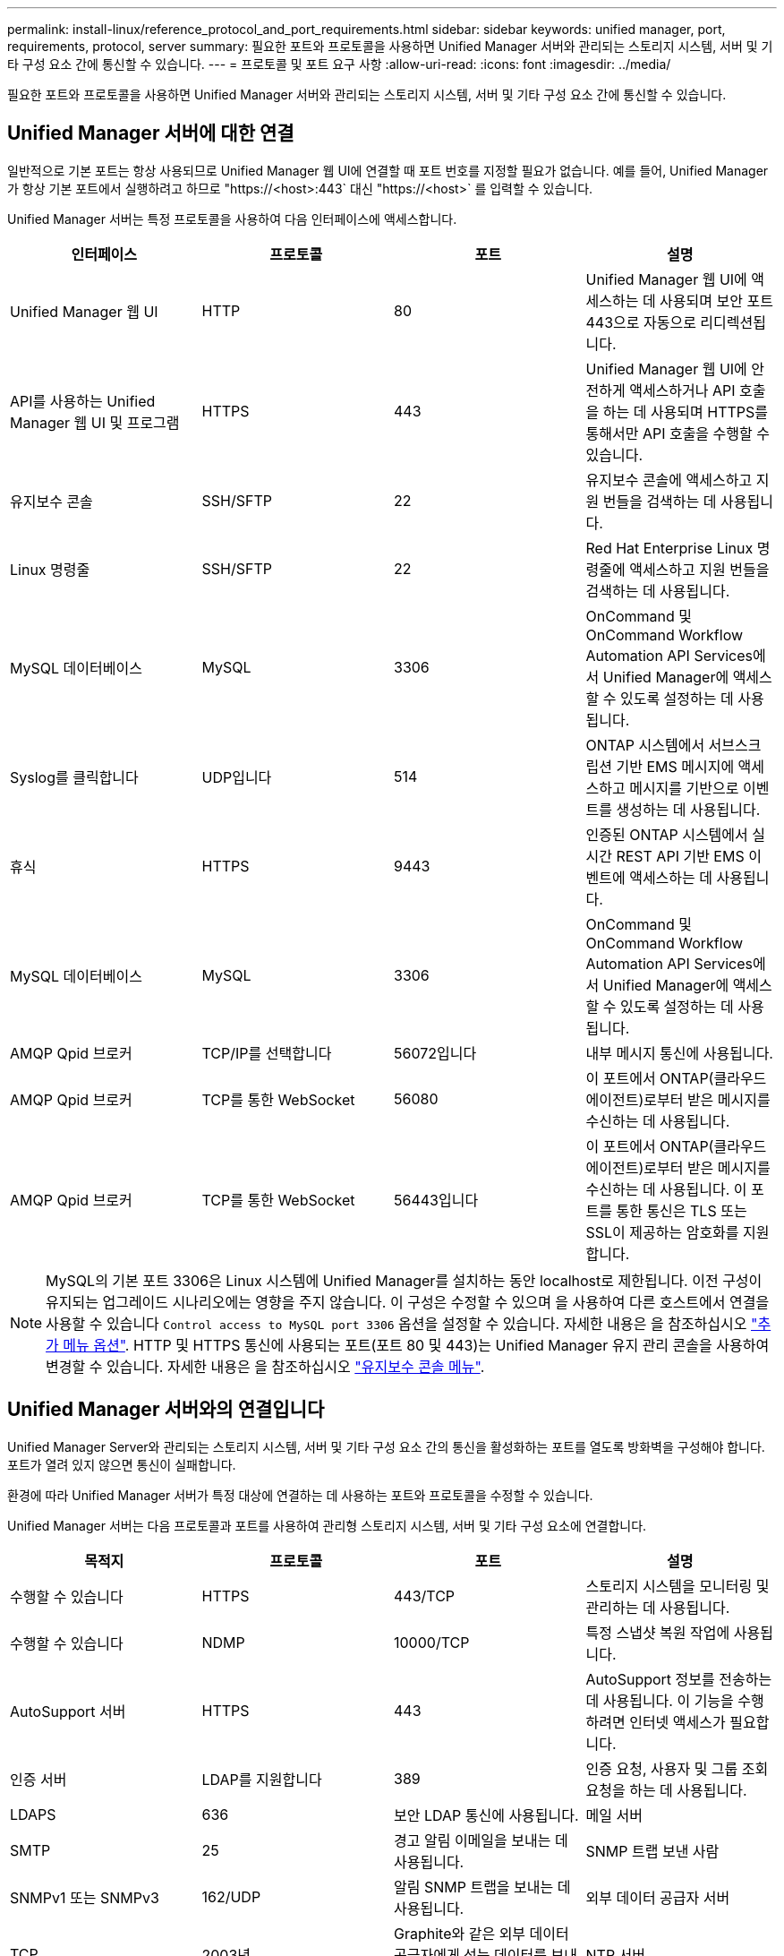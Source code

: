 ---
permalink: install-linux/reference_protocol_and_port_requirements.html 
sidebar: sidebar 
keywords: unified manager, port, requirements, protocol, server 
summary: 필요한 포트와 프로토콜을 사용하면 Unified Manager 서버와 관리되는 스토리지 시스템, 서버 및 기타 구성 요소 간에 통신할 수 있습니다. 
---
= 프로토콜 및 포트 요구 사항
:allow-uri-read: 
:icons: font
:imagesdir: ../media/


[role="lead"]
필요한 포트와 프로토콜을 사용하면 Unified Manager 서버와 관리되는 스토리지 시스템, 서버 및 기타 구성 요소 간에 통신할 수 있습니다.



== Unified Manager 서버에 대한 연결

일반적으로 기본 포트는 항상 사용되므로 Unified Manager 웹 UI에 연결할 때 포트 번호를 지정할 필요가 없습니다. 예를 들어, Unified Manager가 항상 기본 포트에서 실행하려고 하므로 "+https://<host>:443+` 대신 "+https://<host>+` 를 입력할 수 있습니다.

Unified Manager 서버는 특정 프로토콜을 사용하여 다음 인터페이스에 액세스합니다.

[cols="4*"]
|===
| 인터페이스 | 프로토콜 | 포트 | 설명 


 a| 
Unified Manager 웹 UI
 a| 
HTTP
 a| 
80
 a| 
Unified Manager 웹 UI에 액세스하는 데 사용되며 보안 포트 443으로 자동으로 리디렉션됩니다.



 a| 
API를 사용하는 Unified Manager 웹 UI 및 프로그램
 a| 
HTTPS
 a| 
443
 a| 
Unified Manager 웹 UI에 안전하게 액세스하거나 API 호출을 하는 데 사용되며 HTTPS를 통해서만 API 호출을 수행할 수 있습니다.



 a| 
유지보수 콘솔
 a| 
SSH/SFTP
 a| 
22
 a| 
유지보수 콘솔에 액세스하고 지원 번들을 검색하는 데 사용됩니다.



 a| 
Linux 명령줄
 a| 
SSH/SFTP
 a| 
22
 a| 
Red Hat Enterprise Linux 명령줄에 액세스하고 지원 번들을 검색하는 데 사용됩니다.



 a| 
MySQL 데이터베이스
 a| 
MySQL
 a| 
3306
 a| 
OnCommand 및 OnCommand Workflow Automation API Services에서 Unified Manager에 액세스할 수 있도록 설정하는 데 사용됩니다.



 a| 
Syslog를 클릭합니다
 a| 
UDP입니다
 a| 
514
 a| 
ONTAP 시스템에서 서브스크립션 기반 EMS 메시지에 액세스하고 메시지를 기반으로 이벤트를 생성하는 데 사용됩니다.



 a| 
휴식
 a| 
HTTPS
 a| 
9443
 a| 
인증된 ONTAP 시스템에서 실시간 REST API 기반 EMS 이벤트에 액세스하는 데 사용됩니다.



 a| 
MySQL 데이터베이스
 a| 
MySQL
 a| 
3306
 a| 
OnCommand 및 OnCommand Workflow Automation API Services에서 Unified Manager에 액세스할 수 있도록 설정하는 데 사용됩니다.



 a| 
AMQP Qpid 브로커
 a| 
TCP/IP를 선택합니다
 a| 
56072입니다
 a| 
내부 메시지 통신에 사용됩니다.



 a| 
AMQP Qpid 브로커
 a| 
TCP를 통한 WebSocket
 a| 
56080
 a| 
이 포트에서 ONTAP(클라우드 에이전트)로부터 받은 메시지를 수신하는 데 사용됩니다.



 a| 
AMQP Qpid 브로커
 a| 
TCP를 통한 WebSocket
 a| 
56443입니다
 a| 
이 포트에서 ONTAP(클라우드 에이전트)로부터 받은 메시지를 수신하는 데 사용됩니다. 이 포트를 통한 통신은 TLS 또는 SSL이 제공하는 암호화를 지원합니다.

|===
[NOTE]
====
MySQL의 기본 포트 3306은 Linux 시스템에 Unified Manager를 설치하는 동안 localhost로 제한됩니다. 이전 구성이 유지되는 업그레이드 시나리오에는 영향을 주지 않습니다. 이 구성은 수정할 수 있으며 을 사용하여 다른 호스트에서 연결을 사용할 수 있습니다 `Control access to MySQL port 3306` 옵션을 설정할 수 있습니다. 자세한 내용은 을 참조하십시오 link:../config/reference_additional_menu_options.html["추가 메뉴 옵션"]. HTTP 및 HTTPS 통신에 사용되는 포트(포트 80 및 443)는 Unified Manager 유지 관리 콘솔을 사용하여 변경할 수 있습니다. 자세한 내용은 을 참조하십시오 link:../config/concept_maintenance_console_menu.html["유지보수 콘솔 메뉴"].

====


== Unified Manager 서버와의 연결입니다

Unified Manager Server와 관리되는 스토리지 시스템, 서버 및 기타 구성 요소 간의 통신을 활성화하는 포트를 열도록 방화벽을 구성해야 합니다. 포트가 열려 있지 않으면 통신이 실패합니다.

환경에 따라 Unified Manager 서버가 특정 대상에 연결하는 데 사용하는 포트와 프로토콜을 수정할 수 있습니다.

Unified Manager 서버는 다음 프로토콜과 포트를 사용하여 관리형 스토리지 시스템, 서버 및 기타 구성 요소에 연결합니다.

[cols="4*"]
|===
| 목적지 | 프로토콜 | 포트 | 설명 


 a| 
수행할 수 있습니다
 a| 
HTTPS
 a| 
443/TCP
 a| 
스토리지 시스템을 모니터링 및 관리하는 데 사용됩니다.



 a| 
수행할 수 있습니다
 a| 
NDMP
 a| 
10000/TCP
 a| 
특정 스냅샷 복원 작업에 사용됩니다.



 a| 
AutoSupport 서버
 a| 
HTTPS
 a| 
443
 a| 
AutoSupport 정보를 전송하는 데 사용됩니다. 이 기능을 수행하려면 인터넷 액세스가 필요합니다.



 a| 
인증 서버
 a| 
LDAP를 지원합니다
 a| 
389
 a| 
인증 요청, 사용자 및 그룹 조회 요청을 하는 데 사용됩니다.



 a| 
LDAPS
 a| 
636
 a| 
보안 LDAP 통신에 사용됩니다.



 a| 
메일 서버
 a| 
SMTP
 a| 
25
 a| 
경고 알림 이메일을 보내는 데 사용됩니다.



 a| 
SNMP 트랩 보낸 사람
 a| 
SNMPv1 또는 SNMPv3
 a| 
162/UDP
 a| 
알림 SNMP 트랩을 보내는 데 사용됩니다.



 a| 
외부 데이터 공급자 서버
 a| 
TCP
 a| 
2003년
 a| 
Graphite와 같은 외부 데이터 공급자에게 성능 데이터를 보내는 데 사용됩니다.



 a| 
NTP 서버
 a| 
NTP
 a| 
123/UDP입니다
 a| 
Unified Manager 서버의 시간을 외부 NTP 시간 서버와 동기화하는 데 사용됩니다. (VMware 시스템만 해당)



 a| 
Syslog를 클릭합니다
 a| 
UDP입니다
 a| 
514
 a| 
Unified Manager에서 감사 로그를 원격 syslog 서버로 보내는 데 사용됩니다.

|===